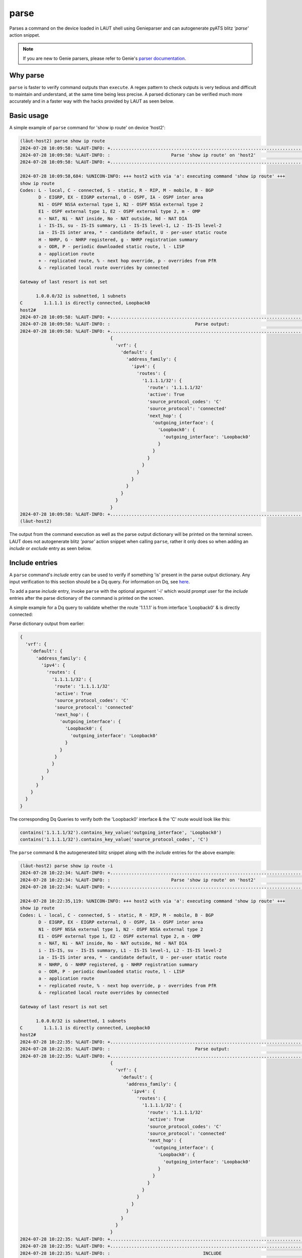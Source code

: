 parse
=====

Parses a command on the device loaded in LAUT shell using Genieparser and can autogenerate pyATS
blitz *'parse'* action snippet.

.. note::

   If you are new to Genie parsers, please refer to Genie's `parser documentation <https://wwwin-enged.cisco.com/elearning/coursesp/pyats/user/parsers.html>`_.

Why parse
---------
``parse`` is faster to verify command outputs than ``execute``. A regex pattern to check outputs is very
tedious and difficult to maintain and understand, at the same time being less precise. A parsed dictionary
can be verified much more accurately and in a faster way with the hacks provided by LAUT as seen below.

Basic usage
------------

A simple example of ``parse`` command for 'show ip route' on device 'host2':

.. code-block:: console

   (lӓut-host2) parse show ip route
   2024-07-28 10:09:58: %LAUT-INFO: +..............................................................................+
   2024-07-28 10:09:58: %LAUT-INFO: :                       Parse 'show ip route' on 'host2'                       :
   2024-07-28 10:09:58: %LAUT-INFO: +..............................................................................+
   
   2024-07-28 10:09:58,684: %UNICON-INFO: +++ host2 with via 'a': executing command 'show ip route' +++
   show ip route
   Codes: L - local, C - connected, S - static, R - RIP, M - mobile, B - BGP
          D - EIGRP, EX - EIGRP external, O - OSPF, IA - OSPF inter area
          N1 - OSPF NSSA external type 1, N2 - OSPF NSSA external type 2
          E1 - OSPF external type 1, E2 - OSPF external type 2, m - OMP
          n - NAT, Ni - NAT inside, No - NAT outside, Nd - NAT DIA
          i - IS-IS, su - IS-IS summary, L1 - IS-IS level-1, L2 - IS-IS level-2
          ia - IS-IS inter area, * - candidate default, U - per-user static route
          H - NHRP, G - NHRP registered, g - NHRP registration summary
          o - ODR, P - periodic downloaded static route, l - LISP
          a - application route
          + - replicated route, % - next hop override, p - overrides from PfR
          & - replicated local route overrides by connected
   
   Gateway of last resort is not set
   
         1.0.0.0/32 is subnetted, 1 subnets
   C        1.1.1.1 is directly connected, Loopback0
   host2#
   2024-07-28 10:09:58: %LAUT-INFO: +..............................................................................+
   2024-07-28 10:09:58: %LAUT-INFO: :                                Parse output:                                 :
   2024-07-28 10:09:58: %LAUT-INFO: +..............................................................................+
                                     {
                                       'vrf': {
                                         'default': {
                                           'address_family': {
                                             'ipv4': {
                                               'routes': {
                                                 '1.1.1.1/32': {
                                                   'route': '1.1.1.1/32'
                                                   'active': True
                                                   'source_protocol_codes': 'C'
                                                   'source_protocol': 'connected'
                                                   'next_hop': {
                                                     'outgoing_interface': {
                                                       'Loopback0': {
                                                         'outgoing_interface': 'Loopback0'
                                                       }
                                                     }
                                                   }
                                                 }
                                               }
                                             }
                                           }
                                         }
                                       }
                                     }
   2024-07-28 10:09:58: %LAUT-INFO: +..............................................................................+
   (lӓut-host2)

The output from the command execution as well as the parse output dictionary will be
printed on the terminal screen. LAUT does not autogenerate blitz *'parse'* action snippet when
calling ``parse``, rather it only does so when adding an *include* or *exclude* entry as seen below.

Include entries
---------------

A ``parse`` command's *include* entry can be used to verify if something 'is' present in the parse output dictionary.
Any input verification to this section should be a Dq query. For information on Dq, see `here <https://pubhub.devnetcloud.com/media/genie-docs/docs/userguide/utils/index.html#dq>`_.

To add a parse *include* entry, invoke ``parse`` with the optional argument '-i' which would prompt user for
the *include* entries after the parse dictionary of the command is printed on the screen.

A simple example for a Dq query to validate whether the route '1.1.1.1' is from interface 'Loopback0' &
is directly connected:

Parse dictionary output from earlier:

.. code-block:: python

   {
     'vrf': {
       'default': {
         'address_family': {
           'ipv4': {
             'routes': {
               '1.1.1.1/32': {
         	'route': '1.1.1.1/32'
         	'active': True
         	'source_protocol_codes': 'C'
         	'source_protocol': 'connected'
         	'next_hop': {
         	  'outgoing_interface': {
         	    'Loopback0': {
         	      'outgoing_interface': 'Loopback0'
         	    }
         	  }
         	}
               }
             }
           }
         }
       }
     }
   }

The corresponding Dq Queries to verify both the 'Loopback0' interface & the 'C' route would look like this:

.. code-block:: python

   contains('1.1.1.1/32').contains_key_value('outgoing_interface', 'Loopback0')
   contains('1.1.1.1/32').contains_key_value('source_protocol_codes', 'C')

The ``parse`` command & the autogenerated blitz snippet along with the *include* entries for the above example:

.. code-block:: console

   (lӓut-host2) parse show ip route -i
   2024-07-28 10:22:34: %LAUT-INFO: +..............................................................................+
   2024-07-28 10:22:34: %LAUT-INFO: :                       Parse 'show ip route' on 'host2'                       :
   2024-07-28 10:22:34: %LAUT-INFO: +..............................................................................+
   
   2024-07-28 10:22:35,119: %UNICON-INFO: +++ host2 with via 'a': executing command 'show ip route' +++
   show ip route
   Codes: L - local, C - connected, S - static, R - RIP, M - mobile, B - BGP
          D - EIGRP, EX - EIGRP external, O - OSPF, IA - OSPF inter area
          N1 - OSPF NSSA external type 1, N2 - OSPF NSSA external type 2
          E1 - OSPF external type 1, E2 - OSPF external type 2, m - OMP
          n - NAT, Ni - NAT inside, No - NAT outside, Nd - NAT DIA
          i - IS-IS, su - IS-IS summary, L1 - IS-IS level-1, L2 - IS-IS level-2
          ia - IS-IS inter area, * - candidate default, U - per-user static route
          H - NHRP, G - NHRP registered, g - NHRP registration summary
          o - ODR, P - periodic downloaded static route, l - LISP
          a - application route
          + - replicated route, % - next hop override, p - overrides from PfR
          & - replicated local route overrides by connected
   
   Gateway of last resort is not set
   
         1.0.0.0/32 is subnetted, 1 subnets
   C        1.1.1.1 is directly connected, Loopback0
   host2#
   2024-07-28 10:22:35: %LAUT-INFO: +..............................................................................+
   2024-07-28 10:22:35: %LAUT-INFO: :                                Parse output:                                 :
   2024-07-28 10:22:35: %LAUT-INFO: +..............................................................................+
                                     {
                                       'vrf': {
                                         'default': {
                                           'address_family': {
                                             'ipv4': {
                                               'routes': {
                                                 '1.1.1.1/32': {
                                                   'route': '1.1.1.1/32'
                                                   'active': True
                                                   'source_protocol_codes': 'C'
                                                   'source_protocol': 'connected'
                                                   'next_hop': {
                                                     'outgoing_interface': {
                                                       'Loopback0': {
                                                         'outgoing_interface': 'Loopback0'
                                                       }
                                                     }
                                                   }
                                                 }
                                               }
                                             }
                                           }
                                         }
                                       }
                                     }
   2024-07-28 10:22:35: %LAUT-INFO: +..............................................................................+
   2024-07-28 10:22:35: %LAUT-INFO: +..............................................................................+
   2024-07-28 10:22:35: %LAUT-INFO: :                                   INCLUDE                                    :
   2024-07-28 10:22:35: %LAUT-INFO: +..............................................................................+
   𝟏 'vrf':
     𝟐 'default':
       𝟑 'address_family':
         𝟒 'ipv4':
           𝟓 'routes':
             𝟔 '1.1.1.1/32':
               𝟕 'route': '1.1.1.1/32'
               𝟖 'active': True
               𝟗 'source_protocol_codes': 'C'
               𝟏𝟎 'source_protocol': 'connected'
               𝟏𝟏 'next_hop':
                 𝟏𝟐 'outgoing_interface':
                   𝟏𝟑 'Loopback0':
                     𝟏𝟒 'outgoing_interface': 'Loopback0'
   Enter Dq query (or) line numbers (Press enter for multiple entries):
   INCLUDE> contains('1.1.1.1/32').contains_key_value('outgoing_interface', 'Loopback0')
   {'vrf': {'default': {'address_family': {'ipv4': {'routes': {'1.1.1.1/32': {'next_hop': {'outgoing_interface': {'Loopback0': {'outgoing_interface': 'Loopback0'}}}}}}}}}}
   Do you wish to add this Dq query (y/n): y
   INCLUDE> contains('1.1.1.1/32').contains_key_value('source_protocol_codes', 'C')
   {'vrf': {'default': {'address_family': {'ipv4': {'routes': {'1.1.1.1/32': {'source_protocol_codes': 'C'}}}}}}}
   Do you wish to add this Dq query (y/n): y
   INCLUDE>
   (lӓut-host2) list 1
   parse:
     device: host2
     command: show ip route
     include:
       - contains('1.1.1.1/32').contains_key_value('outgoing_interface', 'Loopback0')
       - contains('1.1.1.1/32').contains_key_value('source_protocol_codes', 'C')
   (lӓut-host2)

Multiple *include* entries were given by pressing <enter>.After the two Dq queries were added, a third <enter> was given to exit the *'INCLUDE>'* mode. Note the autogenerated *'parse'* blitz action contains the two Dq queries as a list under blitz *'include'*.

When giving a Dq query as an *include* entry, LAUT always reconstructs a dictionary from the query and displays
it for the user to validate the query before accepting it. The reconstructed dictionary
represents the actual data from the parsed output dictionary that we would like to verify.
If the reconstructed dict is equal to an empty dict({}), it would mean that the query does not 
match the given parse dictionary.


**Dq query shorthand**

LAUT has a shorthand syntax for typing these Dq queries which in turn re-convert back to a Dq query.
The syntax mapping is as follows(with multiple individual elements combined with ',' similar to '.' in Dq query)

.. _dq_query_shorthand:

.. list-table:: Dq shorthand syntax to Dq query mapping
   :widths: 50 50
   :header-rows: 1

   * - Dq shorthand syntax
     - Dq query
   * - a
     - contains('a')
   * - !a
     - not_contains('a')
   * - a=b
     - contains_key_value('a', 'b')
   * - !a=b
     - not_contains_key_value('a', 'b')
   * - a>1
     - value_operator('a', '>', 1)
   * - +a>1
     - sum_value_operator('a', '>', 1)
   * - g(a)
     - get_values('a')
   * - c()
     - count()
   * - r([a][b])
     - raw('[a][b]')

Using the mapping table given above, the shorthand for the previously mentioned two Dq queries are shown below:

.. code-block:: console

   1.1.1.1/32,outgoing_interface=Loopback0
   1.1.1.1/32,source_protocol_codes=C

The corresponding ``parse`` command output with the *include* entries in the form of Dq shorthand syntax are shown below:

.. code-block:: console

   (lӓut-host2) parse show ip route -i
   2024-07-28 10:27:50: %LAUT-INFO: +..............................................................................+
   2024-07-28 10:27:50: %LAUT-INFO: :                       Parse 'show ip route' on 'host2'                       :
   2024-07-28 10:27:50: %LAUT-INFO: +..............................................................................+
   
   2024-07-28 10:27:50,406: %UNICON-INFO: +++ host2 with via 'a': executing command 'show ip route' +++
   show ip route
   Codes: L - local, C - connected, S - static, R - RIP, M - mobile, B - BGP
          D - EIGRP, EX - EIGRP external, O - OSPF, IA - OSPF inter area
          N1 - OSPF NSSA external type 1, N2 - OSPF NSSA external type 2
          E1 - OSPF external type 1, E2 - OSPF external type 2, m - OMP
          n - NAT, Ni - NAT inside, No - NAT outside, Nd - NAT DIA
          i - IS-IS, su - IS-IS summary, L1 - IS-IS level-1, L2 - IS-IS level-2
          ia - IS-IS inter area, * - candidate default, U - per-user static route
          H - NHRP, G - NHRP registered, g - NHRP registration summary
          o - ODR, P - periodic downloaded static route, l - LISP
          a - application route
          + - replicated route, % - next hop override, p - overrides from PfR
          & - replicated local route overrides by connected
   
   Gateway of last resort is not set
   
         1.0.0.0/32 is subnetted, 1 subnets
   C        1.1.1.1 is directly connected, Loopback0
   host2#
   2024-07-28 10:27:50: %LAUT-INFO: +..............................................................................+
   2024-07-28 10:27:50: %LAUT-INFO: :                                Parse output:                                 :
   2024-07-28 10:27:50: %LAUT-INFO: +..............................................................................+
                                     {
                                       'vrf': {
                                         'default': {
                                           'address_family': {
                                             'ipv4': {
                                               'routes': {
                                                 '1.1.1.1/32': {
                                                   'route': '1.1.1.1/32'
                                                   'active': True
                                                   'source_protocol_codes': 'C'
                                                   'source_protocol': 'connected'
                                                   'next_hop': {
                                                     'outgoing_interface': {
                                                       'Loopback0': {
                                                         'outgoing_interface': 'Loopback0'
                                                       }
                                                     }
                                                   }
                                                 }
                                               }
                                             }
                                           }
                                         }
                                       }
                                     }
   2024-07-28 10:27:50: %LAUT-INFO: +..............................................................................+
   2024-07-28 10:27:50: %LAUT-INFO: +..............................................................................+
   2024-07-28 10:27:50: %LAUT-INFO: :                                   INCLUDE                                    :
   2024-07-28 10:27:50: %LAUT-INFO: +..............................................................................+
   𝟏 'vrf':
     𝟐 'default':
       𝟑 'address_family':
         𝟒 'ipv4':
           𝟓 'routes':
             𝟔 '1.1.1.1/32':
               𝟕 'route': '1.1.1.1/32'
               𝟖 'active': True
               𝟗 'source_protocol_codes': 'C'
               𝟏𝟎 'source_protocol': 'connected'
               𝟏𝟏 'next_hop':
                 𝟏𝟐 'outgoing_interface':
                   𝟏𝟑 'Loopback0':
                     𝟏𝟒 'outgoing_interface': 'Loopback0'
   Enter Dq query (or) line numbers (Press enter for multiple entries):
   INCLUDE> 1.1.1.1/32,outgoing_interface=Loopback0
   {'vrf': {'default': {'address_family': {'ipv4': {'routes': {'1.1.1.1/32': {'next_hop': {'outgoing_interface': {'Loopback0': {'outgoing_interface': 'Loopback0'}}}}}}}}}}
   Do you wish to add this Dq query (y/n): y
   INCLUDE> 1.1.1.1/32,source_protocol_codes=C
   {'vrf': {'default': {'address_family': {'ipv4': {'routes': {'1.1.1.1/32': {'source_protocol_codes': 'C'}}}}}}}
   Do you wish to add this Dq query (y/n): y
   INCLUDE>
   (lӓut-host2) list 1
   parse:
     device: host2
     command: show ip route
     include:
       - contains('1.1.1.1/32').contains_key_value('outgoing_interface', 'Loopback0')
       - contains('1.1.1.1/32').contains_key_value('source_protocol_codes', 'C')
   (lӓut-host2)

Notice from ``list 1`` output that the Dq queries in blitz *'include'* are exactly the same
as the Dq queries we intended to generate from the Dq shorthand syntax. Hence, it is always recommended
to use the Dq shorthand instead of plain Dq.

**Line numbers**

Since the concept of Dq query is slightly hard to grasp, LAUT also has the *'line no method'* to
generate Dq queries for the user. This is precisely why when ``parse <CMD> -i`` is invoked, the parse output
dictionary was again printed & this time each key and key-value pair was printed with a line number preceding it.
Hence all the user needs to give is the corresponding line number that matches the key value
pair needed to be verified.

From the same example above, here is the parse dictionary output with the line numbers printed:

.. code-block:: console

   2024-07-28 10:22:35: %LAUT-INFO: +..............................................................................+
   2024-07-28 10:22:35: %LAUT-INFO: :                                   INCLUDE                                    :
   2024-07-28 10:22:35: %LAUT-INFO: +..............................................................................+
   𝟏 'vrf':
     𝟐 'default':
       𝟑 'address_family':
         𝟒 'ipv4':
           𝟓 'routes':
             𝟔 '1.1.1.1/32':
               𝟕 'route': '1.1.1.1/32'
               𝟖 'active': True
               𝟗 'source_protocol_codes': 'C'
               𝟏𝟎 'source_protocol': 'connected'
               𝟏𝟏 'next_hop':
                 𝟏𝟐 'outgoing_interface':
                   𝟏𝟑 'Loopback0':
                     𝟏𝟒 'outgoing_interface': 'Loopback0'

The line numbers for the Dq queries would be as follows:

.. list-table:: LAUT query to Dq query mapping
   :header-rows: 1

   * - Dq query
     - Line number
   * - contains('1.1.1.1/32').contains_key_value('outgoing_interface', 'Loopback0')
     - 14
   * - contains('1.1.1.1/32').contains_key_value('source_protocol_codes', 'C')
     - 9

Once the line numbers are given as an *include* entry in the format '#<line_no>'(with
multiple line numbers in the format '#<line_no1>,<line_no2>'),
LAUT would generate the Dq queries as seen below from ``list 1``:

.. code-block:: console

   (lӓut-host2) parse show ip route -i
   2024-07-28 10:31:07: %LAUT-INFO: +..............................................................................+
   2024-07-28 10:31:07: %LAUT-INFO: :                       Parse 'show ip route' on 'host2'                       :
   2024-07-28 10:31:07: %LAUT-INFO: +..............................................................................+
   
   2024-07-28 10:31:07,962: %UNICON-INFO: +++ host2 with via 'a': executing command 'show ip route' +++
   show ip route
   Codes: L - local, C - connected, S - static, R - RIP, M - mobile, B - BGP
          D - EIGRP, EX - EIGRP external, O - OSPF, IA - OSPF inter area
          N1 - OSPF NSSA external type 1, N2 - OSPF NSSA external type 2
          E1 - OSPF external type 1, E2 - OSPF external type 2, m - OMP
          n - NAT, Ni - NAT inside, No - NAT outside, Nd - NAT DIA
          i - IS-IS, su - IS-IS summary, L1 - IS-IS level-1, L2 - IS-IS level-2
          ia - IS-IS inter area, * - candidate default, U - per-user static route
          H - NHRP, G - NHRP registered, g - NHRP registration summary
          o - ODR, P - periodic downloaded static route, l - LISP
          a - application route
          + - replicated route, % - next hop override, p - overrides from PfR
          & - replicated local route overrides by connected
   
   Gateway of last resort is not set
   
         1.0.0.0/32 is subnetted, 1 subnets
   C        1.1.1.1 is directly connected, Loopback0
   host2#
   2024-07-28 10:31:08: %LAUT-INFO: +..............................................................................+
   2024-07-28 10:31:08: %LAUT-INFO: :                                Parse output:                                 :
   2024-07-28 10:31:08: %LAUT-INFO: +..............................................................................+
                                     {
                                       'vrf': {
                                         'default': {
                                           'address_family': {
                                             'ipv4': {
                                               'routes': {
                                                 '1.1.1.1/32': {
                                                   'route': '1.1.1.1/32'
                                                   'active': True
                                                   'source_protocol_codes': 'C'
                                                   'source_protocol': 'connected'
                                                   'next_hop': {
                                                     'outgoing_interface': {
                                                       'Loopback0': {
                                                         'outgoing_interface': 'Loopback0'
                                                       }
                                                     }
                                                   }
                                                 }
                                               }
                                             }
                                           }
                                         }
                                       }
                                     }
   2024-07-28 10:31:08: %LAUT-INFO: +..............................................................................+
   2024-07-28 10:31:08: %LAUT-INFO: +..............................................................................+
   2024-07-28 10:31:08: %LAUT-INFO: :                                   INCLUDE                                    :
   2024-07-28 10:31:08: %LAUT-INFO: +..............................................................................+
   𝟏 'vrf':
     𝟐 'default':
       𝟑 'address_family':
         𝟒 'ipv4':
           𝟓 'routes':
             𝟔 '1.1.1.1/32':
               𝟕 'route': '1.1.1.1/32'
               𝟖 'active': True
               𝟗 'source_protocol_codes': 'C'
               𝟏𝟎 'source_protocol': 'connected'
               𝟏𝟏 'next_hop':
                 𝟏𝟐 'outgoing_interface':
                   𝟏𝟑 'Loopback0':
                     𝟏𝟒 'outgoing_interface': 'Loopback0'
   Enter Dq query (or) line numbers (Press enter for multiple entries): #9,14
   (lӓut-host2)
   (lӓut-host2) list 1
   parse:
     device: host2
     command: show ip route
     include:
       - contains_key_value('source_protocol_codes',
         'C').contains('1.1.1.1/32').contains('routes').contains('ipv4').contains('address_family').contains('default').contains('vrf')
       - contains_key_value('outgoing_interface',
         'Loopback0').contains('Loopback0').contains('outgoing_interface').contains('next_hop').contains('1.1.1.1/32').contains('routes').contains('ipv4').contains('address_family').contains('default').contains('vrf')
   (lӓut-host2)


The corresponding Dq queries from the line numbers are added as a list under blitz *'include'*. The only difference between
this & the user given Dq query is that since we do not know which are the important keys to access the data downstream,
all parent keys are added to the Dq query.

.. note::

   Line numbers to Dq query mapping was not the intent behind us LAUT developers. Line numbers to partial
   dictionary was the intent, but since partial dictionary match was not supported in blitz *'include'*,
   it was shifted to generate a Dq query for the time being. After discussion with blitz
   team for the same requirement, there can be a shift back to partial dictionary match since its more readable.

Exclude entries
---------------

Behaves in the same way as an *include* entry, except that it checks if a particular
Dq query **DOES NOT** match the ``parse`` dictionary output. Add *exclude* entries by invoking ``parse``
with the extra argument '-e'. *exclude* entries are always Dq queries but can also be given in the shorthand form.

Continuing with the previous example, if we *shut* the interface 'Loopback0' it is expected that
the route to '1.1.1.1' is expected to not show up in 'show ip route' command. For this
particular case, we should input the same Dq queries we gave earlier as *include* entries rather now as
an *exclude* entry so as to verify that after the interface has been *shut* we shouldn't expect the
route to be present in the routing table:

.. code-block:: console

   (lӓut-host2) configure
   (host2:config)> interface Loopback0
   (host2:config-if)> shutdown
   (host2:config-if)> end
   (lӓut-host2) parse show ip route -e
   2024-07-28 10:50:59: %LAUT-INFO: +..............................................................................+
   2024-07-28 10:50:59: %LAUT-INFO: :                       Parse 'show ip route' on 'host2'                       :
   2024-07-28 10:50:59: %LAUT-INFO: +..............................................................................+
   
   2024-07-28 10:51:00,050: %UNICON-INFO: +++ host2 with via 'a': executing command 'show ip route' +++
   show ip route
   Codes: L - local, C - connected, S - static, R - RIP, M - mobile, B - BGP
          D - EIGRP, EX - EIGRP external, O - OSPF, IA - OSPF inter area
          N1 - OSPF NSSA external type 1, N2 - OSPF NSSA external type 2
          E1 - OSPF external type 1, E2 - OSPF external type 2, m - OMP
          n - NAT, Ni - NAT inside, No - NAT outside, Nd - NAT DIA
          i - IS-IS, su - IS-IS summary, L1 - IS-IS level-1, L2 - IS-IS level-2
          ia - IS-IS inter area, * - candidate default, U - per-user static route
          H - NHRP, G - NHRP registered, g - NHRP registration summary
          o - ODR, P - periodic downloaded static route, l - LISP
          a - application route
          + - replicated route, % - next hop override, p - overrides from PfR
          & - replicated local route overrides by connected
   
   Gateway of last resort is not set
   
         2.0.0.0/32 is subnetted, 1 subnets
   C        2.2.2.2 is directly connected, Loopback1
   host2#
   2024-07-28 10:51:00: %LAUT-INFO: +..............................................................................+
   2024-07-28 10:51:00: %LAUT-INFO: :                                Parse output:                                 :
   2024-07-28 10:51:00: %LAUT-INFO: +..............................................................................+
                                     {
                                       'vrf': {
                                         'default': {
                                           'address_family': {
                                             'ipv4': {
                                               'routes': {
                                                 '2.2.2.2/32': {
                                                   'route': '2.2.2.2/32'
                                                   'active': True
                                                   'source_protocol_codes': 'C'
                                                   'source_protocol': 'connected'
                                                   'next_hop': {
                                                     'outgoing_interface': {
                                                       'Loopback1': {
                                                         'outgoing_interface': 'Loopback1'
                                                       }
                                                     }
                                                   }
                                                 }
                                               }
                                             }
                                           }
                                         }
                                       }
                                     }
   2024-07-28 10:51:00: %LAUT-INFO: +..............................................................................+
   2024-07-28 10:51:00: %LAUT-INFO: +..............................................................................+
   2024-07-28 10:51:00: %LAUT-INFO: :                                   EXCLUDE                                    :
   2024-07-28 10:51:00: %LAUT-INFO: +..............................................................................+
   Enter Dq query (Press enter for multiple entries):
   EXCLUDE> contains('1.1.1.1/32').contains_key_value('outgoing_interface', 'Loopback0')
   {}
   Do you wish to add this Dq query (y/n): y
   EXCLUDE> contains('1.1.1.1/32').contains_key_value('source_protocol_codes', 'C')
   {}
   Do you wish to add this Dq query (y/n): y
   EXCLUDE>
   (lӓut-host2)
   (lӓut-host2) list 1
   parse:
     device: host2
     command: show ip route
     exclude:
       - contains('1.1.1.1/32').contains_key_value('outgoing_interface', 'Loopback0')
       - contains('1.1.1.1/32').contains_key_value('source_protocol_codes', 'C')
   (lӓut-host2)

Multiple *exclude* entries can be given by pressing <enter> & when given a Dq query,
LAUT will always reconstruct the query & prints the reconstructed dict output, and then once
we verify that the result printed is '{}' (which essentially means that no matches were found for the given query)
the user can accept it; this prevents invalid queries from being added without validation. Note the autogenerated
*'parse'* blitz action contains the two Dq queries as a list under blitz *'exclude'*.
